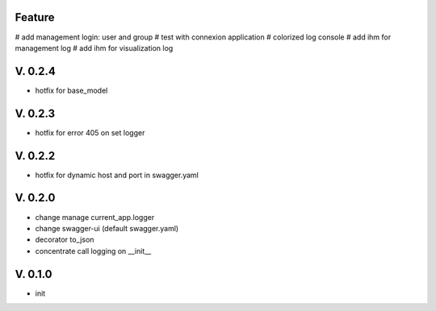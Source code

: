 Feature
=======

# add management login: user and group
# test with connexion application
# colorized log console
# add ihm for management log
# add ihm for visualization log

V. 0.2.4
========

- hotfix for base_model

V. 0.2.3
========

- hotfix for error 405 on set logger

V. 0.2.2
========

- hotfix for dynamic host and port in swagger.yaml

V. 0.2.0
========

- change manage current_app.logger
- change swagger-ui (default swagger.yaml)
- decorator to_json
- concentrate call logging on __init__

V. 0.1.0
========

- init

